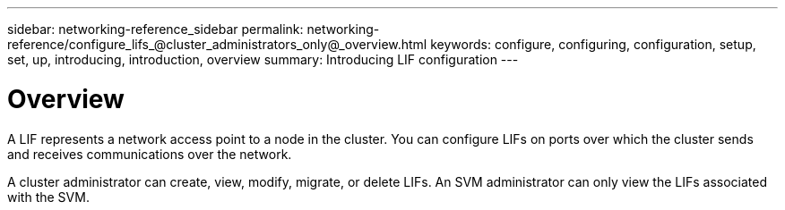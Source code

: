 ---
sidebar: networking-reference_sidebar
permalink: networking-reference/configure_lifs_@cluster_administrators_only@_overview.html
keywords: configure, configuring, configuration, setup, set, up, introducing, introduction, overview
summary: Introducing LIF configuration
---

= Overview
:hardbreaks:
:nofooter:
:icons: font
:linkattrs:
:imagesdir: ./media/

//
// This file was created with NDAC Version 2.0 (August 17, 2020)
//
// 2020-11-23 12:34:44.493556
//
// restructured: March 2021
//

[.lead]
A LIF represents a network access point to a node in the cluster. You can configure LIFs on ports over which the cluster sends and receives communications over the network.

A cluster administrator can create, view, modify, migrate, or delete LIFs. An SVM administrator can only view the LIFs associated with the SVM.
